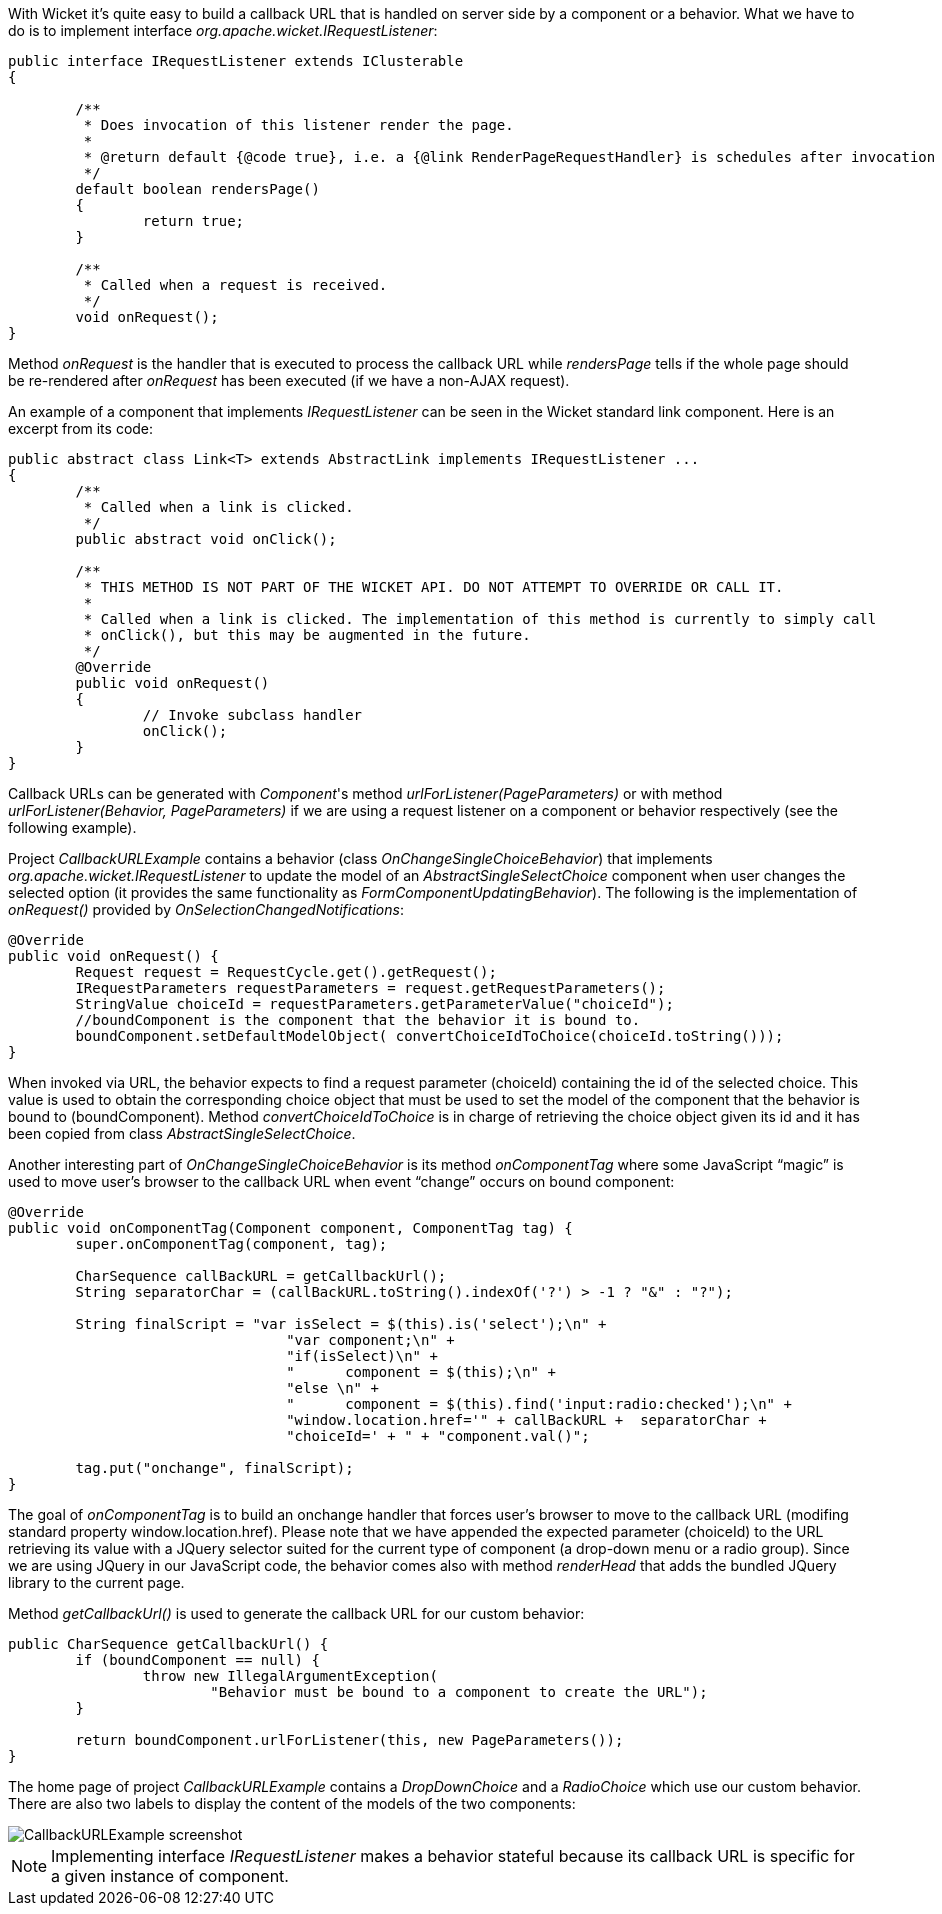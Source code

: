 


With Wicket it's quite easy to build a callback URL that is handled on server side by a component or a behavior. What we have to do is to implement interface _org.apache.wicket.IRequestListener_:

[source,java]
----
public interface IRequestListener extends IClusterable
{

	/**
	 * Does invocation of this listener render the page.
	 *
	 * @return default {@code true}, i.e. a {@link RenderPageRequestHandler} is schedules after invocation
	 */
	default boolean rendersPage()
	{
		return true;
	}

	/**
	 * Called when a request is received.
	 */
	void onRequest();
}
----

Method _onRequest_ is the handler that is executed to process the callback URL while _rendersPage_ tells if the whole page should be re-rendered after _onRequest_ has been executed (if we have a non-AJAX request).

An example of a component that implements _IRequestListener_ can be seen in the Wicket standard link component. Here is an excerpt from its code:

[source,java]
----
public abstract class Link<T> extends AbstractLink implements IRequestListener ...
{
	/**
	 * Called when a link is clicked.
	 */
	public abstract void onClick();

	/**
	 * THIS METHOD IS NOT PART OF THE WICKET API. DO NOT ATTEMPT TO OVERRIDE OR CALL IT.
	 *
	 * Called when a link is clicked. The implementation of this method is currently to simply call
	 * onClick(), but this may be augmented in the future.
	 */
	@Override
	public void onRequest()
	{
		// Invoke subclass handler
		onClick();
	}
}
----

Callback URLs can be generated with _Component_'s method _urlForListener(PageParameters)_ or with method _urlForListener(Behavior, PageParameters)_ if we are using a request listener on a component or behavior respectively (see the following example).

Project _CallbackURLExample_ contains a behavior (class _OnChangeSingleChoiceBehavior_) that implements _org.apache.wicket.IRequestListener_ to update the model of an _AbstractSingleSelectChoice_ component when user changes the selected option (it provides the same functionality as _FormComponentUpdatingBehavior_).
The following is the implementation of _onRequest()_ provided by _OnSelectionChangedNotifications_:

[source,java]
----
@Override
public void onRequest() {
	Request request = RequestCycle.get().getRequest();
	IRequestParameters requestParameters = request.getRequestParameters();
	StringValue choiceId = requestParameters.getParameterValue("choiceId");
	//boundComponent is the component that the behavior it is bound to.
	boundComponent.setDefaultModelObject( convertChoiceIdToChoice(choiceId.toString()));
}
----

When invoked via URL, the behavior expects to find a request parameter (choiceId) containing the id of the selected choice. This value is used to obtain the corresponding choice object that must be used to set the model of the component that the behavior is bound to (boundComponent). Method _convertChoiceIdToChoice_ is in charge of retrieving the choice object given its id and it has been copied from class _AbstractSingleSelectChoice_.

Another interesting part of _OnChangeSingleChoiceBehavior_ is its method _onComponentTag_ where some JavaScript “magic” is used to move user's browser to the callback URL when event “change” occurs on bound component:

[source,java]
----
@Override
public void onComponentTag(Component component, ComponentTag tag) {
	super.onComponentTag(component, tag);

	CharSequence callBackURL = getCallbackUrl();
	String separatorChar = (callBackURL.toString().indexOf('?') > -1 ? "&" : "?");

	String finalScript = "var isSelect = $(this).is('select');\n" +
				 "var component;\n" +
				 "if(isSelect)\n" +
				 "	component = $(this);\n" +
				 "else \n" +
				 "	component = $(this).find('input:radio:checked');\n" +
				 "window.location.href='" + callBackURL +  separatorChar +
				 "choiceId=' + " + "component.val()";

	tag.put("onchange", finalScript);
}
----

The goal of _onComponentTag_ is to build an onchange handler that forces user's browser to move to the callback URL (modifing standard property window.location.href). Please note that we have appended the expected parameter (choiceId) to the URL retrieving its value with a JQuery selector suited for the current type of component (a drop-down menu or a radio group). Since we are using JQuery in our JavaScript code, the behavior comes also with method _renderHead_ that adds the bundled JQuery library to the current page.

Method _getCallbackUrl()_ is used to generate the callback URL for our custom behavior:

[source,java]
----
public CharSequence getCallbackUrl() {
	if (boundComponent == null) {
		throw new IllegalArgumentException(
			"Behavior must be bound to a component to create the URL");
	}

	return boundComponent.urlForListener(this, new PageParameters());
}
----


The home page of project _CallbackURLExample_ contains a _DropDownChoice_ and a _RadioChoice_ which use our custom behavior. There are also two labels to display the content of the models of the two components:

image::./img/CallbackURLExample-screenshot.png[]

NOTE: Implementing interface _IRequestListener_ makes a behavior stateful because its callback URL is specific for a given instance of component.


